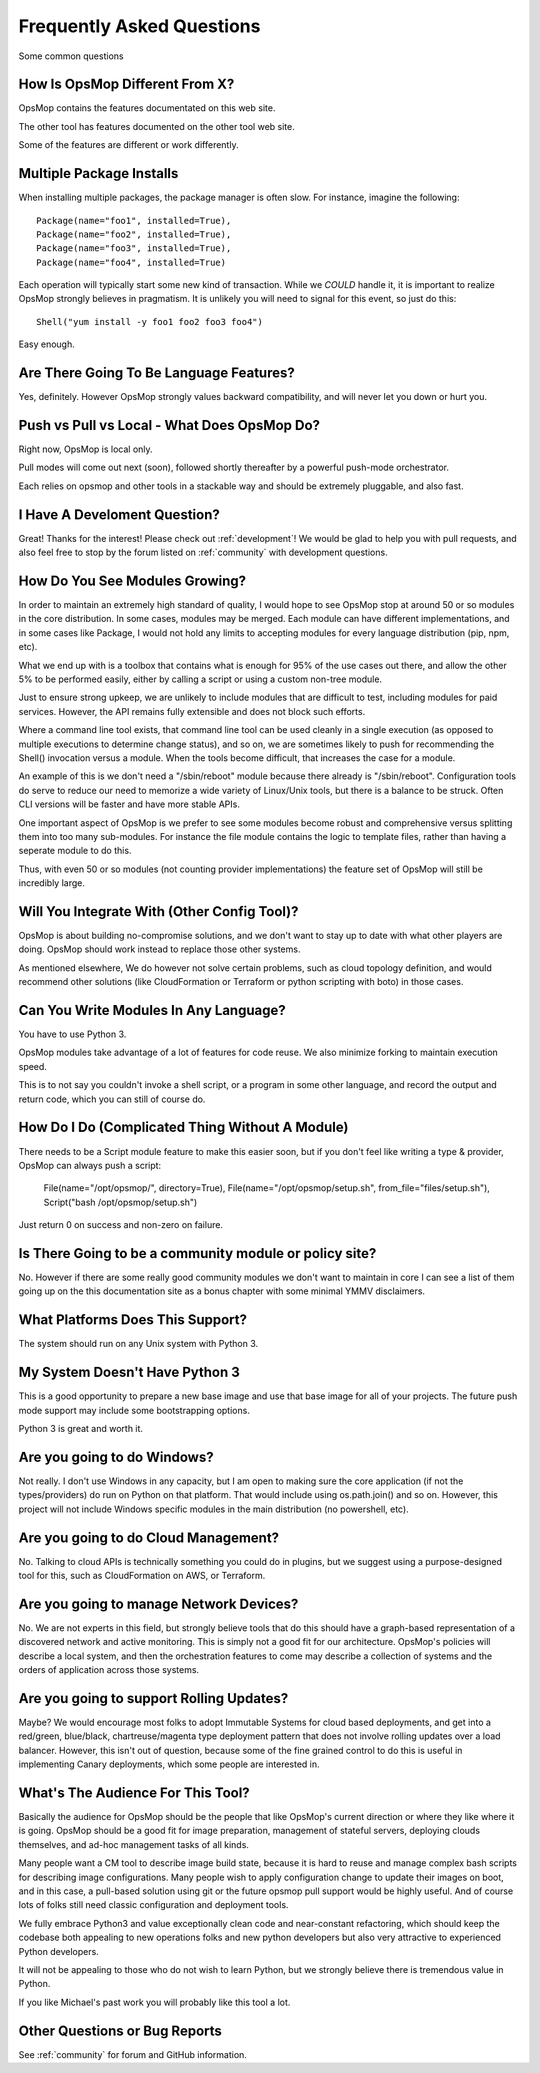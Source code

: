 Frequently Asked Questions
==========================

Some common questions

How Is OpsMop Different From X?
-------------------------------

OpsMop contains the features documentated on this web site.

The other tool has features documented on the other tool web site.

Some of the features are different or work differently.

Multiple Package Installs
-------------------------

When installing multiple packages, the package manager is often slow.  For instance, imagine the following::

    Package(name="foo1", installed=True),
    Package(name="foo2", installed=True),
    Package(name="foo3", installed=True),
    Package(name="foo4", installed=True)

Each operation will typically start some new kind of transaction.  While we *COULD* handle it, it is important to realize
OpsMop strongly believes in pragmatism. It is unlikely you will need to signal for this event, so just do this::

    Shell("yum install -y foo1 foo2 foo3 foo4")

Easy enough.

Are There Going To Be Language Features?
----------------------------------------

Yes, definitely.  However OpsMop strongly values backward compatibility, and will never let you down or hurt you.

Push vs Pull vs Local - What Does OpsMop Do?
--------------------------------------------

Right now, OpsMop is local only.

Pull modes will come out next (soon), followed shortly thereafter by a powerful push-mode orchestrator.

Each relies on opsmop and other tools in a stackable way and should be extremely pluggable, and also fast.

I Have A Develoment Question?
-----------------------------

Great! Thanks for the interest! Please check out :ref:`development`!  We would be glad to help you with pull requests, and also feel
free to stop by the forum listed on :ref:`community` with development questions.

How Do You See Modules Growing?
-------------------------------

In order to maintain an extremely high standard of quality, I would hope to see OpsMop stop at around 50 or so modules
in the core distribution. In some cases, modules may be merged.  Each module can have different implementations, and in
some cases like Package, I would not hold any limits to accepting modules for every language distribution (pip, npm, etc).

What we end up with is a toolbox that contains what is enough for 95% of the use cases out there, and allow the other 5%
to be performed easily, either by calling a script or using a custom non-tree module.

Just to ensure strong upkeep, we are unlikely to include modules that are difficult to test, including modules for paid services.  
However, the API remains fully extensible and does not block such efforts.

Where a command line tool exists, that command line tool can be used cleanly in a single execution (as opposed to multiple
executions to determine change status), and so on, we are sometimes likely to push for recommending the Shell() invocation
versus a module.  When the tools become difficult, that increases the case for a module.

An example of this is we don't need a "/sbin/reboot" module because there already is "/sbin/reboot".  Configuration tools
do serve to reduce our need to memorize a wide variety of Linux/Unix tools, but there is a balance to be struck. Often
CLI versions will be faster and have more stable APIs.

One important aspect of OpsMop is we prefer to see some modules become robust and comprehensive versus splitting them into
too many sub-modules. For instance the file module contains the logic to template files, rather than having a seperate module
to do this.

Thus, with even 50 or so modules (not counting provider implementations) the feature set of OpsMop will still be incredibly
large.

Will You Integrate With (Other Config Tool)?
--------------------------------------------

OpsMop is about building no-compromise solutions, and we don't want to stay up to date with what other
players are doing. OpsMop should work instead to replace those other systems.

As mentioned elsewhere, We do however not solve certain problems, such as cloud topology definition, and would
recommend other solutions (like CloudFormation or Terraform or python scripting with boto) in those cases.

Can You Write Modules In Any Language?
--------------------------------------

You have to use Python 3.

OpsMop modules take advantage of a lot of features for code reuse.  We also minimize forking to
maintain execution speed.

This is to not say you couldn't invoke a shell script, or a program in some other language, and record the output
and return code, which you can still of course do.

How Do I Do (Complicated Thing Without A Module)
------------------------------------------------

There needs to be a Script module feature to make this easier soon, but if you don't feel like writing a type & provider, OpsMop can always
push a script:

    File(name="/opt/opsmop/", directory=True),
    File(name="/opt/opsmop/setup.sh", from_file="files/setup.sh"),
    Script("bash /opt/opsmop/setup.sh")

Just return 0 on success and non-zero on failure.
  
Is There Going to be a community module or policy site?
-------------------------------------------------------

No. However if there are some really good community modules we don't want to maintain in core I can see a list of them
going up on the this documentation site as a bonus chapter with some minimal YMMV disclaimers.

What Platforms Does This Support?
---------------------------------

The system should run on any Unix system with Python 3.

My System Doesn't Have Python 3
-------------------------------

This is a good opportunity to prepare a new base image and use that base image for all of your projects.
The future push mode support may include some bootstrapping options.

Python 3 is great and worth it.

Are you going to do Windows?
----------------------------

Not really. I don't use Windows in any capacity, but I am open to making sure the core application (if not the types/providers)
do run on Python on that platform.  That would include using os.path.join() and so on. However, this project will not include
Windows specific modules in the main distribution (no powershell, etc).

Are you going to do Cloud Management?
-------------------------------------

No. Talking to cloud APIs is technically something you could do in plugins, but we suggest using a purpose-designed tool for this,
such as CloudFormation on AWS, or Terraform.

Are you going to manage Network Devices?
----------------------------------------

No. We are not experts in this field, but strongly believe tools that do this should have a graph-based representation of a discovered
network and active monitoring.  This is simply not a good fit for our architecture. OpsMop's policies will describe a local system,
and then the orchestration features to come may describe a collection of systems and the orders of application across those systems.

Are you going to support Rolling Updates?
-----------------------------------------

Maybe? We would encourage most folks to adopt Immutable Systems for cloud based deployments, and get into a red/green, blue/black, chartreuse/magenta
type deployment pattern that does not involve rolling updates over a load balancer.  However, this isn't out of question, because some of the
fine grained control to do this is useful in implementing Canary deployments, which some people are interested in.

What's The Audience For This Tool?
----------------------------------

Basically the audience for OpsMop should be the people that like OpsMop's current direction or where they like where it is going. OpsMop
should be a good fit for image preparation, management of stateful servers, deploying clouds themselves, and ad-hoc management tasks
of all kinds.

Many people want a CM tool to describe image build state, because it is hard to reuse and manage complex bash scripts for describing
image configurations.  Many people wish to apply configuration change to update their images on boot, and in this case, a pull-based
solution using git or the future opsmop pull support would be highly useful.  And of course lots of folks still need classic configuration 
and deployment tools.

We fully embrace Python3 and value exceptionally clean code and near-constant refactoring, which should keep the codebase both appealing
to new operations folks and new python developers but also very attractive to experienced Python developers.

It will not be appealing to those who do not wish to learn Python, but we strongly believe there is tremendous value in Python.

If you like Michael's past work you will probably like this tool a lot.

Other Questions or Bug Reports
------------------------------

See :ref:`community` for forum and GitHub information.


